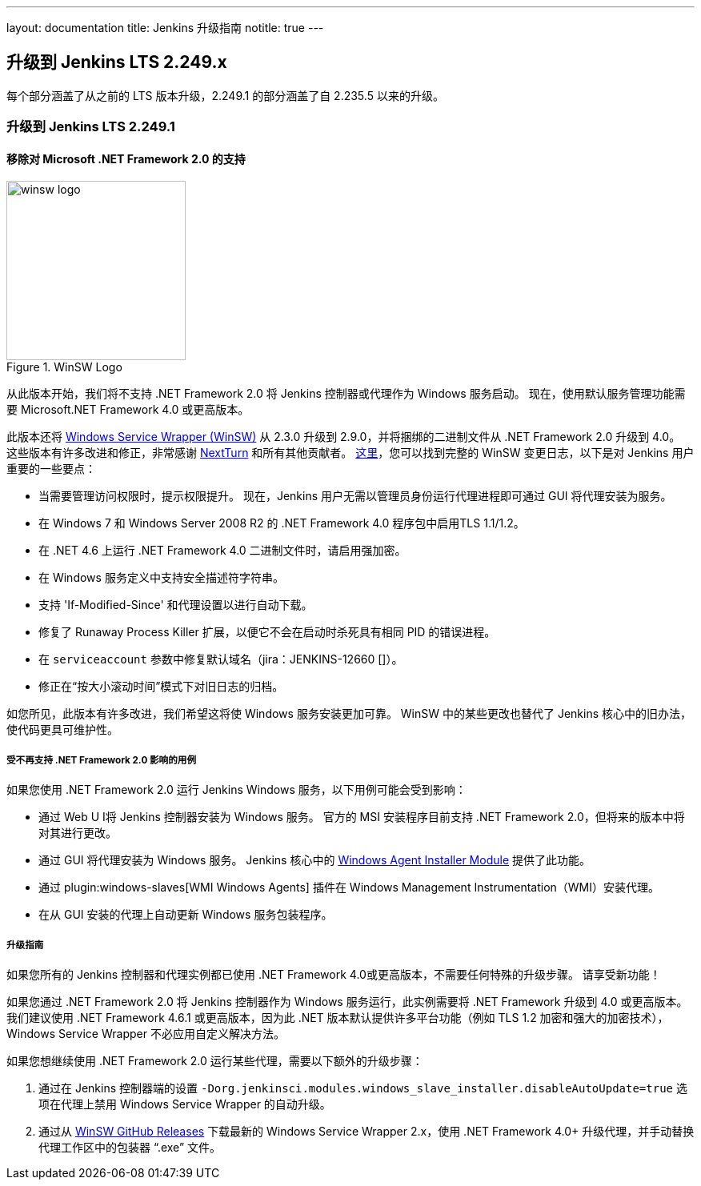 ---
layout: documentation
title:  Jenkins 升级指南
notitle: true
---

== 升级到 Jenkins LTS 2.249.x

每个部分涵盖了从之前的 LTS 版本升级，2.249.1 的部分涵盖了自 2.235.5 以来的升级。 

=== 升级到 Jenkins LTS 2.249.1

==== 移除对 Microsoft .NET Framework 2.0 的支持

image::/images/post-images/2020/07-windows-support-updates/winsw-logo.png[title="WinSW Logo", float=right, width="224px"]

从此版本开始，我们将不支持 .NET Framework 2.0 将 Jenkins 控制器或代理作为 Windows 服务启动。
现在，使用默认服务管理功能需要 Microsoft.NET Framework 4.0 或更高版本。

此版本还将 link:https://github.com/winsw/winsw[Windows Service Wrapper (WinSW)] 从 2.3.0 升级到 2.9.0，并将捆绑的二进制文件从 .NET Framework 2.0 升级到 4.0。
这些版本有许多改进和修正，非常感谢 link:https://github.com/NextTurn[NextTurn] 和所有其他贡献者。
link:https://github.com/winsw/winsw/releases[这里]，您可以找到完整的 WinSW 变更日志，以下是对 Jenkins 用户重要的一些要点：


* 当需要管理访问权限时，提示权限提升。
   现在，Jenkins 用户无需以管理员身份运行代理进程即可通过 GUI 将代理安装为服务。
* 在 Windows 7 和 Windows Server 2008 R2 的 .NET Framework 4.0 程序包中启用TLS 1.1/1.2。
* 在 .NET 4.6 上运行 .NET Framework 4.0 二进制文件时，请启用强加密。
* 在 Windows 服务定义中支持安全描述符字符串。
* 支持 'If-Modified-Since' 和代理设置以进行自动下载。
* 修复了 Runaway Process Killer 扩展，以便它不会在启动时杀死具有相同 PID 的错误进程。
* 在 `serviceaccount` 参数中修复默认域名（jira：JENKINS-12660 []）。
* 修正在“按大小滚动时间”模式下对旧日志的归档。

如您所见，此版本有许多改进，我们希望这将使 Windows 服务安装更加可靠。
WinSW 中的某些更改也替代了 Jenkins 核心中的旧办法，使代码更具可维护性。

===== 受不再支持 .NET Framework 2.0 影响的用例

如果您使用 .NET Framework 2.0 运行 Jenkins Windows 服务，以下用例可能会受到影响：

* 通过 Web U I将 Jenkins 控制器安装为 Windows 服务。
  官方的 MSI 安装程序目前支持 .NET Framework 2.0，但将来的版本中将对其进行更改。
* 通过 GUI 将代理安装为 Windows 服务。
  Jenkins 核心中的 link:https://github.com/jenkinsci/windows-slave-installer-module[Windows Agent Installer Module] 提供了此功能。
* 通过 plugin:windows-slaves[WMI Windows Agents] 插件在 Windows Management Instrumentation（WMI）安装代理。
* 在从 GUI 安装的代理上自动更新 Windows 服务包装程序。

===== 升级指南

如果您所有的 Jenkins 控制器和代理实例都已使用 .NET Framework 4.0或更高版本，不需要任何特殊的升级步骤。
请享受新功能！

如果您通过 .NET Framework 2.0 将 Jenkins 控制器作为 Windows 服务运行，此实例需要将 .NET Framework 升级到 4.0 或更高版本。
我们建议使用 .NET Framework 4.6.1 或更高版本，因为此 .NET 版本默认提供许多平台功能（例如 TLS 1.2 加密和强大的加密技术），Windows Service Wrapper 不必应用自定义解决方法。

如果您想继续使用 .NET Framework 2.0 运行某些代理，需要以下额外的升级步骤：

1. 通过在 Jenkins 控制器端的设置 `-Dorg.jenkinsci.modules.windows_slave_installer.disableAutoUpdate=true` 选项在代理上禁用 Windows Service Wrapper 的自动升级。
2. 通过从 link:https://github.com/winsw/winsw/releases[WinSW GitHub Releases] 下载最新的 Windows Service Wrapper 2.x，使用 .NET Framework 4.0+ 升级代理，并手动替换代理工作区中的包装器 “.exe” 文件。
